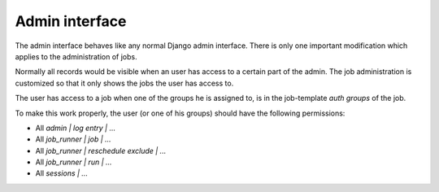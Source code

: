 Admin interface
===============

The admin interface behaves like any normal Django admin interface. There is
only one important modification which applies to the administration of jobs.

Normally all records would be visible when an user has access to a certain part
of the admin. The job administration is customized so that it only shows the
jobs the user has access to.

The user has access to a job when one of the groups he is assigned to, is in
the job-template *auth groups* of the job.

To make this work properly, the user (or one of his groups) should have the
following permissions:

* All *admin | log entry | ...*
* All *job_runner | job | ...*
* All *job_runner | reschedule exclude | ...*
* All *job_runner | run | ...*
* All *sessions | ...*
